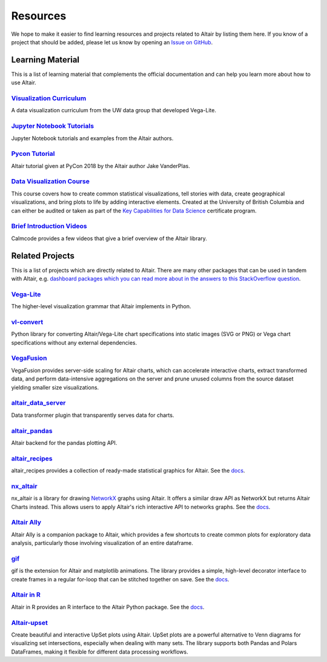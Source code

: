 .. _resources:

Resources
=========

We hope to make it easier to find learning resources and projects related to Altair by listing them here. If you know of a project that should be added, please let us know by opening an `Issue on GitHub <https://github.com/vega/altair/issues>`_.

.. _learning-resources:

Learning Material
-----------------

This is a list of learning material that complements the official documentation and can help you learn more about how to use Altair.

`Visualization Curriculum`_
~~~~~~~~~~~~~~~~~~~~~~~~~~~

A data visualization curriculum from the UW data group that developed Vega-Lite.

.. List of links.
.. _`Visualization Curriculum`: https://uwdata.github.io/visualization-curriculum

`Jupyter Notebook Tutorials`_
~~~~~~~~~~~~~~~~~~~~~~~~~~~~~

Jupyter Notebook tutorials and examples from the Altair authors.

.. List of links.
.. _`Jupyter Notebook Tutorials`: https://github.com/altair-viz/altair_notebooks

`Pycon Tutorial`_
~~~~~~~~~~~~~~~~~

Altair tutorial given at PyCon 2018 by the Altair author Jake VanderPlas.

.. List of links.
.. _`Pycon tutorial`: https://altair-viz.github.io/altair-tutorial

`Data Visualization Course`_
~~~~~~~~~~~~~~~~~~~~~~~~~~~~

This course covers how to create common statistical visualizations, tell stories with data, create geographical visualizations, and bring plots to life by adding interactive elements. Created at the University of British Columbia and can either be audited or taken as part of the `Key Capabilities for Data Science`_ certificate program.

.. List of links.
.. _`Data Visualization Course`: https://viz-learn.mds.ubc.ca
.. _`Key Capabilities for Data Science`: https://extendedlearning.ubc.ca/programs/key-capabilities-data-science

`Brief Introduction Videos`_
~~~~~~~~~~~~~~~~~~~~~~~~~~~~

Calmcode provides a few videos that give a brief overview of the Altair library.

.. List of links.
.. _`Brief Introduction Videos`: https://calmcode.io/altair/introduction.html


.. _altair-ecosystem:

Related Projects
----------------

This is a list of projects which are directly related to Altair. There are many other packages that can be used in tandem with Altair, e.g. `dashboard packages which you can read more about in the answers to this StackOverflow question`_.

.. List of links.
.. _`dashboard packages which you can read more about in the answers to this StackOverflow question`: https://stackoverflow.com/questions/49833866/making-dashboards-using-altair

Vega-Lite_
~~~~~~~~~~

The higher-level visualization grammar that Altair implements in Python.

.. List of links.
.. _Vega-Lite: https://vega.github.io/vega-lite

vl-convert_
~~~~~~~~~~~

Python library for converting Altair/Vega-Lite chart specifications into static images (SVG or PNG) or Vega chart specifications without any external dependencies.

.. List of links.
.. _vl-convert: https://github.com/vega/vl-convert

VegaFusion_
~~~~~~~~~~~

VegaFusion provides server-side scaling for Altair charts, which can accelerate interactive charts, extract transformed data, and perform data-intensive aggregations on the server and prune unused columns from the source dataset yielding smaller size visualizations.

.. List of links.
.. _VegaFusion: https://vegafusion.io/

altair_data_server_
~~~~~~~~~~~~~~~~~~~

Data transformer plugin that transparently serves data for charts.

.. List of links.
.. _altair_data_server: https://github.com/altair-viz/altair_data_server

altair_pandas_
~~~~~~~~~~~~~~

Altair backend for the pandas plotting API.

.. List of links.
.. _altair_pandas: https://github.com/altair-viz/altair_pandas

altair_recipes_
~~~~~~~~~~~~~~~

altair_recipes provides a collection of ready-made statistical graphics for Altair. See the `docs <https://altair-recipes.readthedocs.io/en/latest/>`__.

.. List of links.
.. _altair_recipes: https://github.com/piccolbo/altair_recipes

nx_altair_
~~~~~~~~~~

nx_altair is a library for drawing NetworkX_ graphs using Altair. It offers a similar draw API as NetworkX but returns Altair Charts instead. This allows users to apply Altair's rich interactive API to networks graphs. See the `docs <https://github.com/Zsailer/nx_altair/blob/master/examples/nx_altair-tutorial.ipynb>`__.

.. List of links.
.. _nx_altair: https://github.com/Zsailer/nx_altair
.. _NetworkX: https://networkx.github.io/

`Altair Ally`_
~~~~~~~~~~~~~~

Altair Ally is a companion package to Altair, which provides a few shortcuts to create common plots for exploratory data analysis, particularly those involving visualization of an entire dataframe.

.. List of links.
.. _`Altair Ally`: https://github.com/vega/altair_ally

gif_
~~~~

gif is the extension for Altair and matplotlib animations. The library provides a simple, high-level decorator interface to create frames in a regular for-loop that can be stitched together on save. See the `docs <https://github.com/maxhumber/gif>`__.

.. List of links.
.. _gif: https://github.com/maxhumber/gif

`Altair in R`_
~~~~~~~~~~~~~~

Altair in R provides an R interface to the Altair Python package. See the `docs <https://vegawidget.github.io/altair/>`__.

.. List of links.
.. _`Altair in R`: https://github.com/vegawidget/altair

Altair-upset_
~~~~~~~~~~~~~

Create beautiful and interactive UpSet plots using Altair. UpSet plots are a powerful alternative to Venn diagrams for visualizing set intersections, especially when dealing with many sets. The library supports both Pandas and Polars DataFrames, making it flexible for different data processing workflows.

.. List of links.
.. _altair-upset: https://altair-upset.readthedocs.io/en/latest/
.. _UpSet Plots: https://upset.app
